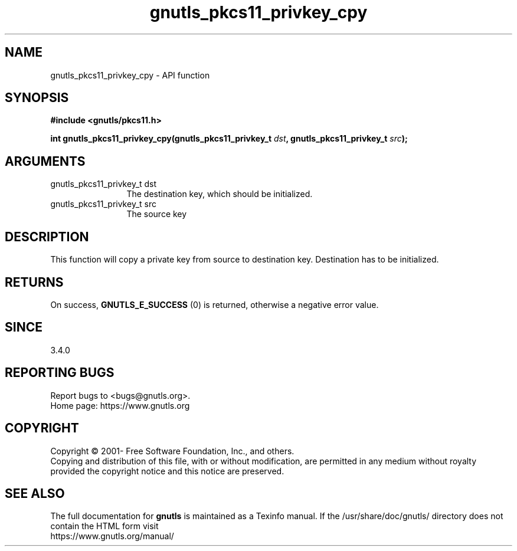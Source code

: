 .\" DO NOT MODIFY THIS FILE!  It was generated by gdoc.
.TH "gnutls_pkcs11_privkey_cpy" 3 "3.7.0" "gnutls" "gnutls"
.SH NAME
gnutls_pkcs11_privkey_cpy \- API function
.SH SYNOPSIS
.B #include <gnutls/pkcs11.h>
.sp
.BI "int gnutls_pkcs11_privkey_cpy(gnutls_pkcs11_privkey_t " dst ", gnutls_pkcs11_privkey_t " src ");"
.SH ARGUMENTS
.IP "gnutls_pkcs11_privkey_t dst" 12
The destination key, which should be initialized.
.IP "gnutls_pkcs11_privkey_t src" 12
The source key
.SH "DESCRIPTION"
This function will copy a private key from source to destination
key. Destination has to be initialized.
.SH "RETURNS"
On success, \fBGNUTLS_E_SUCCESS\fP (0) is returned, otherwise a
negative error value.
.SH "SINCE"
3.4.0
.SH "REPORTING BUGS"
Report bugs to <bugs@gnutls.org>.
.br
Home page: https://www.gnutls.org

.SH COPYRIGHT
Copyright \(co 2001- Free Software Foundation, Inc., and others.
.br
Copying and distribution of this file, with or without modification,
are permitted in any medium without royalty provided the copyright
notice and this notice are preserved.
.SH "SEE ALSO"
The full documentation for
.B gnutls
is maintained as a Texinfo manual.
If the /usr/share/doc/gnutls/
directory does not contain the HTML form visit
.B
.IP https://www.gnutls.org/manual/
.PP
